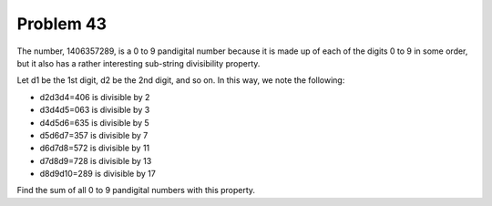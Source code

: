 Problem 43
==========

The number, 1406357289, is a 0 to 9 pandigital number because it is made up of each of the digits 0 to 9 in some order, but it also has a rather interesting sub-string divisibility property.

Let d1 be the 1st digit, d2 be the 2nd digit, and so on. In this way, we note the following:

* d2d3d4=406 is divisible by 2
* d3d4d5=063 is divisible by 3
* d4d5d6=635 is divisible by 5
* d5d6d7=357 is divisible by 7
* d6d7d8=572 is divisible by 11
* d7d8d9=728 is divisible by 13
* d8d9d10=289 is divisible by 17

Find the sum of all 0 to 9 pandigital numbers with this property.
